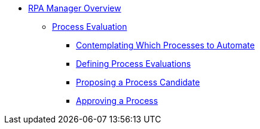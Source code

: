 * xref::rpa-manager-overview.adoc[RPA Manager Overview]
** xref::manager-processevaluation-overview.adoc[Process Evaluation]
*** xref::manager-processevaluation-contemplating.adoc[Contemplating Which Processes to Automate]
*** xref::manager-processevaluation-defining.adoc[Defining Process Evaluations]
*** xref::manager-processevaluation-proposing.adoc[Proposing a Process Candidate]
*** xref::manager-processevaluation-approving.adoc[Approving a Process]
